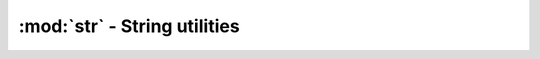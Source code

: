 ========================================
:mod:`str` - String utilities
========================================

.. module:: str

.. function:: escape(s, to_escape, escape_with='\\')
    
    Returns ``s`` with characters in ``to_escape`` all prepended with ``escape_with``.

.. function:: escape_re(s)

    Returns ``s`` with regex special characters escaped.

.. function:: format_size(size, decimal=0, forcepower=-1, showdesc=True)
    
    Transform a byte count ``size`` in a formatted string (KB, MB etc..). ``decimal`` is the number digits after the dot. ``forcepower`` is the desired suffix. 0 is B, 1 is KB, 2 is MB etc.. if kept at -1, the suffix will be automatically chosen (so the resulting number is always below 1024). If ``showdesc`` is True, the suffix will be shown after the number. Usage example::
    
        >>> format_size(1234, decimal=2, showdesc=True)
        '1.21 KB'

.. function:: format_time(seconds, format=FT_HOURS)
    
    Transforms ``seconds`` in a formatted string. Possible values for format:
    
    * FT_MINUTES: mm:ss
    * FT_HOURS: hh:mm:ss
    * FT_DECIMAL: 0.0 *variable suffix* Ex: 2.3 hours
    
    Usage example::
    
        >>> str.format_time(530, str.FT_DECIMAL)
        '8.8 minutes'
        >>> str.format_time(530, str.FT_MINUTES)
        '08:50'

.. function:: get_file_ext(filename)
    
    Returns the lowercase extension part of ``filename``, without the dot.

.. function:: pluralize(number, word, decimals=0, plural_word=None)
    
    Returns a string with ``number`` in front of ``word``, and adds a 's' to ``word`` if ``number`` > 1. If ``plural_word`` is defined, it will replace ``word`` in plural cases instead of appending a 's'.

.. function:: rem_file_ext(filename)
    
    Returns ``filename`` without extension.

.. function:: sqlite_escape(s)
    
    Returns ``s`` with ``'`` characters sqlite-escaped (by doubling them).

.. function:: multi_replace(s, replace_from, replace_to='')
    
    A function like str.replace() with multiple replacements. ``replace_from`` is a list of things you want to replace (Ex: ``['a','bc','d']``). ``replace_to`` is a list of what you want to replace to. If ``replace_to`` is a list and has the same length as ``replace_from``, ``replace_from`` items will be translated to corresponding ``replace_to``. A ``replace_to`` list must have the same length as ``replace_from``. If ``replace_to`` is a string, all ``replace_from`` occurences will be replaced by that string. ``replace_from`` can also be a string. If it is, every char in it will be translated as if ``replace_from`` would be a list of chars. If ``replace_to`` is a string and has the same length as ``replace_from``, it will be transformed into a list.

.. function:: process_tokens(s, handlers, data=None)
    
    Process a token filled (%token%) string using ``handlers``.
    
    ``s`` is a string containing tokens. Tokens are words between two
    percent (%) signs. They can optionally contain parameters, which are
    defined with ``:``, like %token:param:other_param%.
    
    ``handlers`` is a dictionnary of strings mapped to callable. the string
    represent a supported token name, and the callable must return a string
    that will replace the token. If the callabale returns ``None``, or doesn't
    have the number of parameters matching with the number of params
    present in the token, the token will be substitued by '(none)'
    
    If ``handlers`` is a callable instead of a dictionnary, it means that
    the user wants only a single handler. in this case, the token name will be
    passed as the first parameter. if there is a data, data will be the second
    param, and then will follow the sub params.
    
    If ``data`` is not None, every handler will receive it as their first
    parameter. Don't forget to think about it when writing your handlers!
